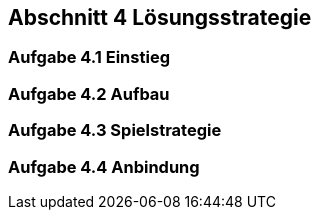 == Abschnitt 4 Lösungsstrategie
=== Aufgabe 4.1 Einstieg
=== Aufgabe 4.2 Aufbau
=== Aufgabe 4.3 Spielstrategie
=== Aufgabe 4.4 Anbindung
